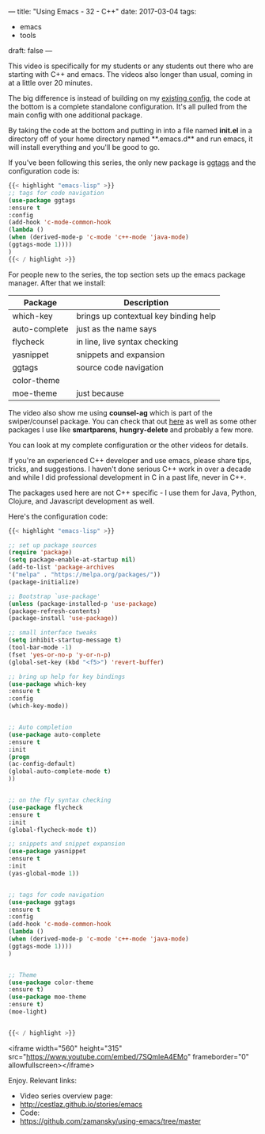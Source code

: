 ---
title: "Using Emacs - 32 - C++"
date: 2017-03-04
tags:
- emacs
-  tools
draft: false
---

This video is specifically for my students or any students out there
who are starting with C++ and emacs. The videos also longer than usual, coming in
at a little over 20 minutes.

The big difference is instead of building on my [[https://github.com/zamansky/using-emacs][existing config]], the
code at the bottom is a complete standalone configuration. It's all
pulled from the main config with one additional package.

By taking the code at the bottom and putting in into a file named **init.el** in a
directory off of your home directory named **.emacs.d** and run emacs,
it will install everything and you'll be good to go.

If you've been following this series, the only new package is [[https://github.com/leoliu/ggtags][ggtags]]
and the configuration code is:

#+BEGIN_SRC emacs-lisp
{{< highlight "emacs-lisp" >}}
;; tags for code navigation
(use-package ggtags
:ensure t
:config
(add-hook 'c-mode-common-hook
(lambda ()
(when (derived-mode-p 'c-mode 'c++-mode 'java-mode)
(ggtags-mode 1))))
)
{{< / highlight >}}
#+END_SRC

For people new to the series, the top section sets up the emacs
package manager. After that we install:

| Package       | Description                           |
|---------------+---------------------------------------|
| which-key     | brings up contextual key binding help |
| auto-complete | just as the name says                 |
| flycheck      | in line, live syntax checking         |
| yasnippet     | snippets and expansion                |
| ggtags        | source code navigation                |
| color-theme   |                                       |
| moe-theme     | just because                       |

The video also show me using **counsel-ag** which is part of the
swiper/counsel package. You can check that out [[http://cestlaz.github.io/posts/using-emacs-6-swiper][here]] as well as some
other packages I use like **smartparens**, **hungry-delete** and
probably a few more.

You can look at my complete configuration or the other videos for
details.

If you're an experienced C++ developer and use emacs, please share
tips, tricks, and suggestions. I haven't done serious C++ work in over
a decade and while I did professional development in C in a past life,
never in C++.

The packages used here are not C++ specific - I use them for Java,
Python, Clojure, and Javascript development as well.


Here's the configuration code:

#+BEGIN_SRC emacs-lisp
{{< highlight "emacs-lisp" >}}

;; set up package sources
(require 'package)
(setq package-enable-at-startup nil)
(add-to-list 'package-archives
'("melpa" . "https://melpa.org/packages/"))
(package-initialize)

;; Bootstrap `use-package'
(unless (package-installed-p 'use-package)
(package-refresh-contents)
(package-install 'use-package))

;; small interface tweaks
(setq inhibit-startup-message t)
(tool-bar-mode -1)
(fset 'yes-or-no-p 'y-or-n-p)
(global-set-key (kbd "<f5>") 'revert-buffer)

;; bring up help for key bindings
(use-package which-key
:ensure t
:config
(which-key-mode))


;; Auto completion
(use-package auto-complete
:ensure t
:init
(progn
(ac-config-default)
(global-auto-complete-mode t)
))


;; on the fly syntax checking
(use-package flycheck
:ensure t
:init
(global-flycheck-mode t))

;; snippets and snippet expansion
(use-package yasnippet
:ensure t
:init
(yas-global-mode 1))


;; tags for code navigation
(use-package ggtags
:ensure t
:config
(add-hook 'c-mode-common-hook
(lambda ()
(when (derived-mode-p 'c-mode 'c++-mode 'java-mode)
(ggtags-mode 1))))
)


;; Theme
(use-package color-theme
:ensure t)
(use-package moe-theme
:ensure t)
(moe-light)


{{< / highlight >}}
#+END_SRC
<iframe width="560" height="315" src="https://www.youtube.com/embed/7SQmleA4EMo" frameborder="0" allowfullscreen></iframe>

Enjoy.
Relevant links:
- Video series overview page:
- http://cestlaz.github.io/stories/emacs
- Code:
- [[https://github.com/zamansky/using-emacs/tree/master][https://github.com/zamansky/using-emacs/tree/master]]


